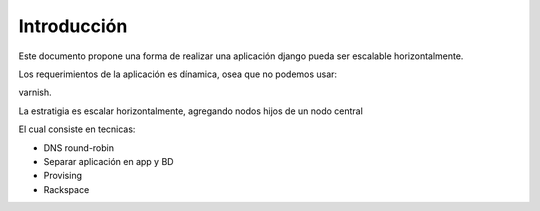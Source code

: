 Introducción
============

Este documento propone una forma de realizar una aplicación django pueda ser escalable horizontalmente.

Los requerimientos de la aplicación es dínamica, osea que no podemos usar:

varnish.

La estratigia es escalar horizontalmente, agregando nodos hijos de un nodo central

El cual consiste en tecnicas:

* DNS round-robin
* Separar aplicación en app y BD
* Provising
* Rackspace
